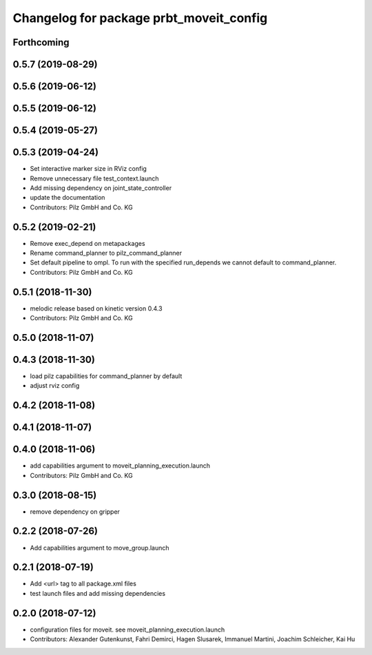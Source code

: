 ^^^^^^^^^^^^^^^^^^^^^^^^^^^^^^^^^^^^^^^^
Changelog for package prbt_moveit_config
^^^^^^^^^^^^^^^^^^^^^^^^^^^^^^^^^^^^^^^^

Forthcoming
-----------

0.5.7 (2019-08-29)
------------------

0.5.6 (2019-06-12)
------------------

0.5.5 (2019-06-12)
------------------

0.5.4 (2019-05-27)
------------------

0.5.3 (2019-04-24)
------------------
* Set interactive marker size in RViz config
* Remove unnecessary file test_context.launch
* Add missing dependency on joint_state_controller
* update the documentation
* Contributors: Pilz GmbH and Co. KG

0.5.2 (2019-02-21)
------------------
* Remove exec_depend on metapackages
* Rename command_planner to pilz_command_planner
* Set default pipeline to ompl. To run with the specified
  run_depends we cannot default to command_planner.
* Contributors: Pilz GmbH and Co. KG

0.5.1 (2018-11-30)
------------------
* melodic release based on kinetic version 0.4.3
* Contributors: Pilz GmbH and Co. KG

0.5.0 (2018-11-07)
------------------

0.4.3 (2018-11-30)
------------------
* load pilz capabilities for command_planner by default
* adjust rviz config

0.4.2 (2018-11-08)
------------------

0.4.1 (2018-11-07)
------------------

0.4.0 (2018-11-06)
------------------
* add capabilities argument to moveit_planning_execution.launch
* Contributors: Pilz GmbH and Co. KG

0.3.0 (2018-08-15)
------------------
* remove dependency on gripper

0.2.2 (2018-07-26)
------------------
* Add capabilities argument to move_group.launch

0.2.1 (2018-07-19)
------------------
* Add <url> tag to all package.xml files
* test launch files and add missing dependencies

0.2.0 (2018-07-12)
------------------
* configuration files for moveit. see moveit_planning_execution.launch
* Contributors: Alexander Gutenkunst, Fahri Demirci, Hagen Slusarek, Immanuel Martini, Joachim Schleicher, Kai Hu
